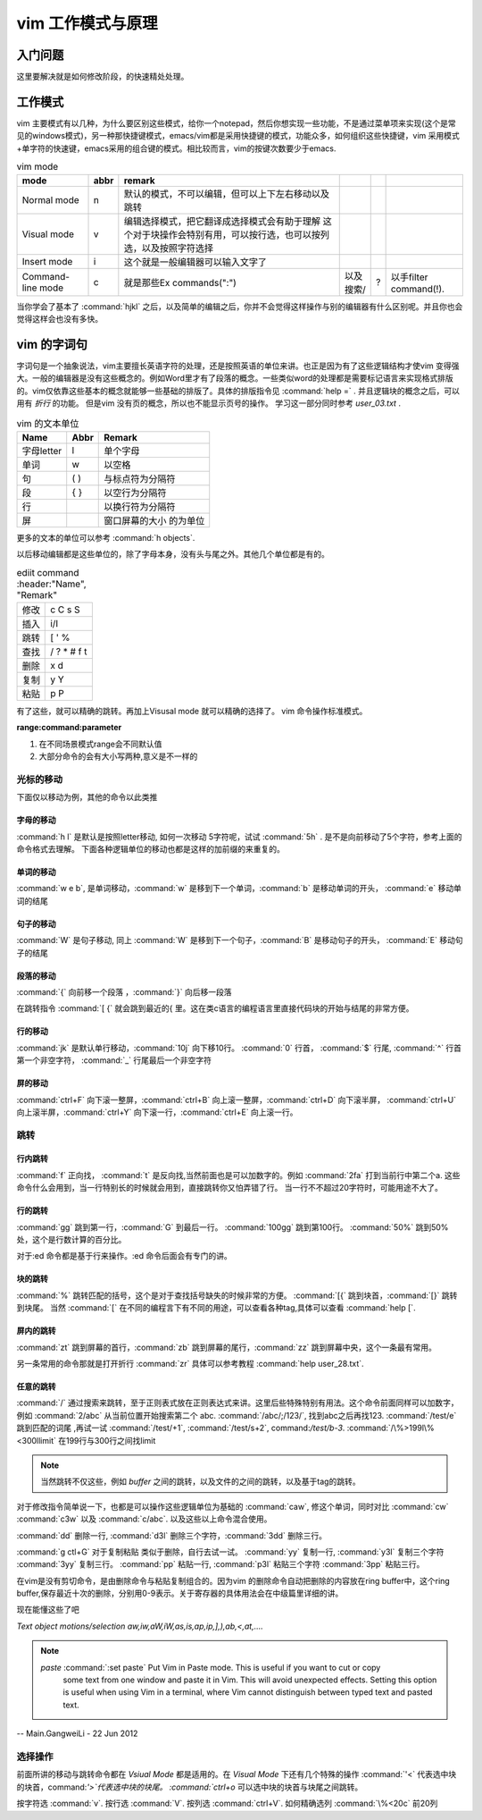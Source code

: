 ﻿vim 工作模式与原理
******************

入门问题
========

这里要解决就是如何修改阶段，的快速精处处理。


工作模式
========

vim 主要模式有以几种，为什么要区别这些模式，给你一个notepad，然后你想实现一些功能，不是通过菜单项来实现(这个是常见的windows模式)，另一种那快捷键模式，emacs/vim都是采用快捷键的模式，功能众多，如何组织这些快捷键，vim 采用模式+单字符的快速键，emacs采用的组合键的模式。相比较而言，vim的按键次数要少于emacs.


.. csv-table:: vim mode
   :header: mode, abbr,remark

   Normal mode, n, 默认的模式，不可以编辑，但可以上下左右移动以及跳转
   Visual mode, v, 编辑选择模式，把它翻译成选择模式会有助于理解 这个对于块操作会特别有用，可以按行选，也可以按列选，以及按照字符选择
   Insert mode, i, 这个就是一般编辑器可以输入文字了
   Command-line mode, c, 就是那些Ex commands(":"),以及搜索/,?,以手filter command(!).
   
当你学会了基本了 :command:`hjkl` 之后，以及简单的编辑之后，你并不会觉得这样操作与别的编辑器有什么区别呢。并且你也会觉得这样会也没有多快。


vim 的字词句
============

字词句是一个抽象说法，vim主要擅长英语字符的处理，还是按照英语的单位来讲。也正是因为有了这些逻辑结构才使vim 变得强大。一般的编辑器是没有这些概念的。例如Word里才有了段落的概念。一些类似word的处理都是需要标记语言来实现格式排版的。vim仅依靠这些基本的概念就能够一些基础的排版了。具体的排版指令见 :command:`help =` .  并且逻辑块的概念之后，可以用有 *折行* 的功能。 但是vim 没有页的概念，所以也不能显示页号的操作。
学习这一部分同时参考 `user_03.txt` . 

.. csv-table:: vim 的文本单位
   :header: "Name", "Abbr",Remark

   字母letter,l,单个字母
   单词,w, 以空格 
   句,( ), 与标点符为分隔符 
   段,{  },以空行为分隔符
   行,  , 以换行符为分隔符
   屏,  ,窗口屏幕的大小 的为单位


更多的文本的单位可以参考 :command:`h objects`. 

以后移动编辑都是这些单位的，除了字母本身，没有头与尾之外。其他几个单位都是有的。

.. csv-table:: ediit command
   :header:"Name", "Remark"

    修改, c C s S
    插入, i/I 
    跳转, [ ' %
    查找, / ? * # f t
    删除, x d 
    复制,y Y 
    粘贴,p P


有了这些，就可以精确的跳转。再加上Visusal mode 就可以精确的选择了。 vim 命令操作标准模式。

**range:command:parameter**

#. 在不同场景模式range会不同默认值  
#. 大部分命令的会有大小写两种,意义是不一样的 


光标的移动
^^^^^^^^^^
下面仅以移动为例，其他的命令以此类推

字母的移动
""""""""""

:command:`h l` 是默认是按照letter移动, 如何一次移动 5字符呢，试试 :command:`5h` . 是不是向前移动了5个字符，参考上面的命令格式去理解。 下面各种逻辑单位的移动也都是这样的加前缀的来重复的。

单词的移动
""""""""""

:command:`w e b`, 是单词移动，:command:`w` 是移到下一个单词，:command:`b` 是移动单词的开头， :command:`e` 移动单词的结尾

句子的移动
""""""""""
:command:`W` 是句子移动, 同上 :command:`W` 是移到下一个句子，:command:`B` 是移动句子的开头， :command:`E` 移动句子的结尾

段落的移动
""""""""""

:command:`{` 向前移一个段落 ，:command:`}` 向后移一段落

在跳转指令 :command:`[ {` 就会跳到最近的{ 里。这在类c语言的编程语言里直接代码块的开始与结尾的非常方便。

行的移动
""""""""
:command:`jk` 是默认单行移动，:command:`10j` 向下移10行。 :command:`0`  行首， :command:`$` 行尾, :command:`^` 行首第一个非空字符， :command:`_` 行尾最后一个非空字符 

屏的移动
""""""""
:command:`ctrl+F` 向下滚一整屏，:command:`ctrl+B` 向上滚一整屏，:command:`ctrl+D` 向下滚半屏， :command:`ctrl+U` 向上滚半屏，:command:`ctrl+Y` 向下滚一行，:command:`ctrl+E` 向上滚一行。


跳转
^^^^
行内跳转
""""""""
:command:`f` 正向找， :command:`t` 是反向找,当然前面也是可以加数字的。例如 :command:`2fa` 打到当前行中第二个a. 这些命令什么会用到，当一行特别长的时候就会用到，直接跳转你又怕弄错了行。 当一行不不超过20字符时，可能用途不大了。


行的跳转
""""""""
:command:`gg` 跳到第一行，:command:`G` 到最后一行。 :command:`100gg` 跳到第100行。 :command:`50%` 跳到50%处，这个是行数计算的百分比。

对于:ed 命令都是基于行来操作。:ed 命令后面会有专门的讲。

块的跳转
""""""""
:command:`%` 跳转匹配的括号，这个是对于查找括号缺失的时候非常的方便。
:command:`[{` 跳到块首，:command:`[}` 跳转到块尾。 当然 :command:`[` 在不同的编程言下有不同的用途，可以查看各种tag,具体可以查看 :command:`help [`.

屏内的跳转
""""""""""
:command:`zt` 跳到屏幕的首行，:command:`zb` 跳到屏幕的尾行，:command:`zz` 跳到屏幕中央，这个一条最有常用。

另一条常用的命令那就是打开折行 :command:`zr` 具体可以参考教程 :command:`help user_28.txt`. 


任意的跳转
""""""""""
:command:`/` 通过搜索来跳转，至于正则表式放在正则表达式来讲。这里后些特殊特别有用法。这个命令前面同样可以加数字，例如 :command:`2/abc` 从当前位置开始搜索第二个 abc. :command:`/abc/;/123/`, 找到abc之后再找123. 
:command:`/test/e` 跳到匹配的词尾 ,再试一试 :command:`/test/+1`, :command:`/test/s+2`, command:`/test/b-3`. 
:command:`/\%>199l\%<300llimit` 在199行与300行之间找limit

.. note::
   
   当然跳转不仅这些，例如 *buffer* 之间的跳转，以及文件的之间的跳转，以及基于tag的跳转。

对于修改指令简单说一下，也都是可以操作这些逻辑单位为基础的
:command:`caw`, 修这个单词，同时对比 :command:`cw` :command:`c3w` 以及 :command:`c/abc`. 以及这些以上命令混合使用。

:command:`dd` 删除一行, :command:`d3l` 删除三个字符，:command:`3dd` 删除三行。

:command:`g ctl+G`
对于复制粘贴 类似于删除，自行去试一试。
:command:`yy` 复制一行, :command:`y3l` 复制三个字符 :command:`3yy` 复制三行。
:command:`pp` 粘贴一行, :command:`p3l` 粘贴三个字符 :command:`3pp` 粘贴三行。

在vim是没有剪切命令，是由删除命令与粘贴复制组合的。因为vim 的删除命令自动把删除的内容放在ring buffer中，这个ring buffer,保存最近十次的删除，分别用0-9表示。关于寄存器的具体用法会在中级篇里详细的讲。


现在能懂这些了吧

*Text object motions/selection* `aw,iw,aW,iW,as,is,ap,ip,],),ab,<,at,....`

.. note::

   *paste*  :command:`:set paste` Put Vim in Paste mode.  This is useful if you want to cut or copy
   	some text from one window and paste it in Vim.  This will avoid
   	unexpected effects.
   	Setting this option is useful when using Vim in a terminal, where Vim
   	cannot distinguish between typed text and pasted text.
   
-- Main.GangweiLi - 22 Jun 2012

选择操作
^^^^^^^^
前面所讲的移动与跳转命令都在 *Vsiual Mode* 都是适用的。在 *Visual Mode* 下还有几个特殊的操作 :command:`'<` 代表选中块的块首，command:`'>`代表选中块的块尾。 :command:`ctrl+o` 可以选中块的块首与块尾之间跳转。

按字符选 :command:`v`.  按行选 :command:`V`. 按列选 :command:`ctrl+V`. 如何精确选列 :command:`\%<20c` 前20列



